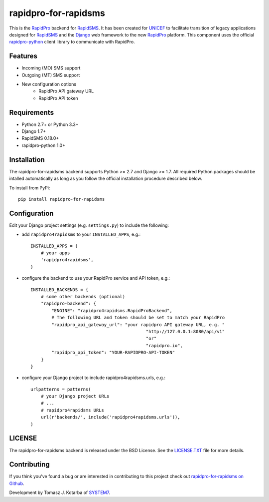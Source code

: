 rapidpro-for-rapidsms
=====================

This is the `RapidPro`_ backend for `RapidSMS`_.  It has been created for `UNICEF`_ to facilitate transition of legacy applications designed for `RapidSMS`_ and the `Django`_ web framework to the new `RapidPro`_ platform.
This component uses the official `rapidpro-python`_ client library to communicate with RapidPro.

Features
--------

* Incoming (MO) SMS support
* Outgoing (MT) SMS support
* New configuration options
    * RapidPro API gateway URL
    * RapidPro API token

Requirements
------------

* Python 2.7+ or Python 3.3+
* Django 1.7+
* RapidSMS 0.18.0+
* rapidpro-python 1.0+

Installation
------------

The rapidpro-for-rapidsms backend supports Python >= 2.7 and Django >= 1.7.  All required Python packages should be intalled automatically as long as you follow the official installation procedure described below.

To install from PyPi::

    pip install rapidpro-for-rapidsms

Configuration
-------------

Edit your Django project settings (e.g. ``settings.py``) to include the following:

* add ``rapidpro4rapidsms`` to your ``INSTALLED_APPS``, e.g.::

    INSTALLED_APPS = (
        # your apps
        'rapidpro4rapidsms',
    )

* configure the backend to use your RapidPro service and API token, e.g.::

    INSTALLED_BACKENDS = {
        # some other backends (optional)
        "rapidpro-backend": {
            "ENGINE": "rapidpro4rapidsms.RapidProBackend",
            # The following URL and token should be set to match your RapidPro
            "rapidpro_api_gateway_url": "your rapidpro API gateway URL, e.g. "
                                                "http://127.0.0.1:8080/api/v1"
                                                "or"
                                                "rapidpro.io",
            "rapidpro_api_token": "YOUR-RAPIDPRO-API-TOKEN"
        }
    } 
 

* configure your Django project to include rapidpro4rapidsms.urls, e.g.::

    urlpatterns = patterns(
        # your Django project URLs
        # ...
        # rapidpro4rapidsms URLs
        url(r'backends/', include('rapidpro4rapidsms.urls')),
    )

LICENSE
-------

The rapidpro-for-rapidsms backend is released under the BSD License. See the  `LICENSE.TXT`_ file for more details.

Contributing
------------

If you think you've found a bug or are interested in contributing to this
project check out `rapidpro-for-rapidsms on Github <https://github.com/system7ltd/rapidpro-for-rapidsms>`_.

Development by Tomasz J. Kotarba of `SYSTEM7 <http://system7.IT>`_.

.. _RapidSMS: http://www.rapidsms.org/
.. _RapidPro: http://www.rapidpro.io/
.. _rapidpro-python: http://pypi.python.org/pypi/rapidpro-python
.. _UNICEF: http://www.unicef.org/
.. _Django: https://www.djangoproject.com/
.. _LICENSE.TXT: http://github.com/system7ltd/rapidpro-for-rapidsms/blob/master/LICENSE.txt
